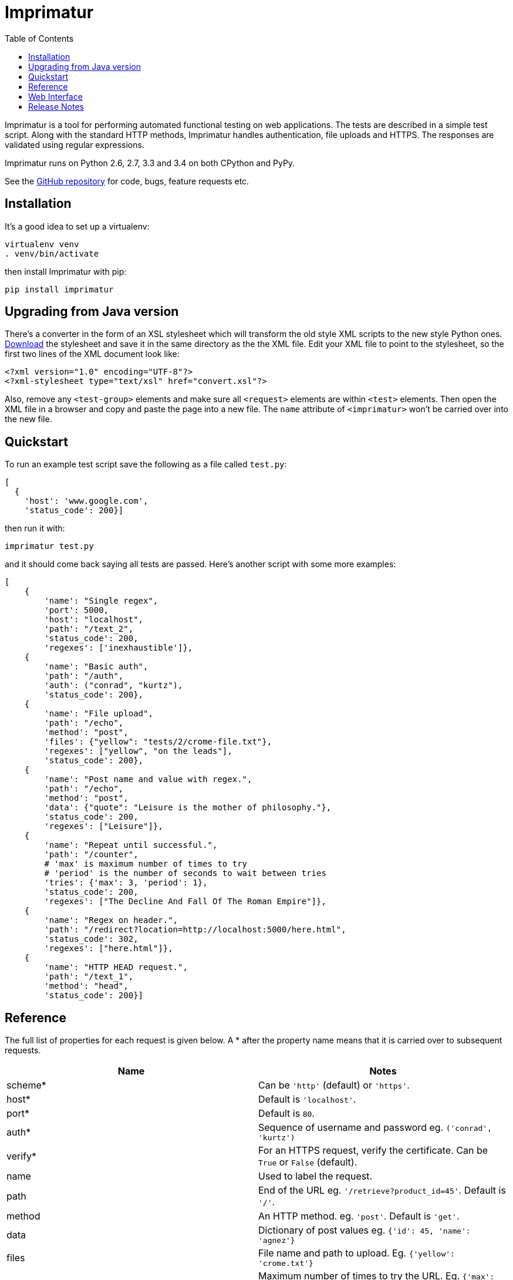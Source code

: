 = Imprimatur
:toc:
:toclevels: 1


Imprimatur is a tool for performing automated functional testing on web
applications. The tests are described in a simple test script. Along with the
standard HTTP methods, Imprimatur handles authentication, file uploads and
HTTPS. The responses are validated using regular expressions.
 
Imprimatur runs on Python 2.6, 2.7, 3.3 and 3.4 on both CPython and PyPy.

See the https://github.com/tlocke/imprimatur[GitHub repository] for code, bugs,
feature requests etc.


== Installation

It's a good idea to set up a virtualenv:

 virtualenv venv
 . venv/bin/activate

then install Imprimatur with pip:

 pip install imprimatur


== Upgrading from Java version

There's a converter in the form of an XSL stylesheet which will transform the
old style XML scripts to the new style Python ones. http://pythonhosted.org/imprimatur/convert.xsl[Download] the stylesheet and save it in the same directory
as the the XML file. Edit your XML file to point to the stylesheet, so the
first two lines of the XML document look like:

 <?xml version="1.0" encoding="UTF-8"?>
 <?xml-stylesheet type="text/xsl" href="convert.xsl"?>

Also, remove any `<test-group>` elements and make sure all `<request>` elements
are within `<test>` elements. Then open the XML file in a browser and copy and
paste the page into a new file. The `name` attribute of `<imprimatur>` won't be
carried over into the new file.


== Quickstart

To run an example test script save the following as a file called `test.py`:

 [
   {
     'host': 'www.google.com',
     'status_code': 200}] 

then run it with:

 imprimatur test.py

and it should come back saying all tests are passed. Here's another script with
some more examples:

 [
     {
         'name': "Single regex",
         'port': 5000,
         'host': "localhost",
         'path': "/text_2",
         'status_code': 200,
         'regexes': ['inexhaustible']},
     {
         'name': "Basic auth",
         'path': "/auth",
         'auth': ("conrad", "kurtz"),
         'status_code': 200},
     {
         'name': "File upload",
         'path': "/echo",
         'method': "post",
         'files': {"yellow": "tests/2/crome-file.txt"},
         'regexes': ["yellow", "on the leads"],
         'status_code': 200},
     {
         'name': "Post name and value with regex.",
         'path': "/echo",
         'method': "post",
         'data': {"quote": "Leisure is the mother of philosophy."},
         'status_code': 200,
         'regexes': ["Leisure"]},
     {
         'name': "Repeat until successful.",
         'path': "/counter",
         # 'max' is maximum number of times to try
         # 'period' is the number of seconds to wait between tries
         'tries': {'max': 3, 'period': 1},
         'status_code': 200,
         'regexes': ["The Decline And Fall Of The Roman Empire"]},
     {
         'name': "Regex on header.",
         'path': "/redirect?location=http://localhost:5000/here.html",
         'status_code': 302,
         'regexes': ["here.html"]},
     {
         'name': "HTTP HEAD request.",
         'path': "/text_1",
         'method': "head",
         'status_code': 200}]


== Reference

The full list of properties for each request is given below. A * after the
property name means that it is carried over to subsequent requests.

|===
| Name          | Notes

| scheme*
| Can be `'http'` (default) or `'https'`.

| host*
| Default is `'localhost'`.

| port*
| Default is `80`.

| auth*
| Sequence of username and password eg. `('conrad', 'kurtz')`

| verify*
| For an HTTPS request, verify the certificate. Can be `True` or `False`
  (default).

| name
| Used to label the request.

| path
| End of the URL eg. `'/retrieve?product_id=45'`. Default is `'/'`.

| method
| An HTTP method. eg. `'post'`. Default is `'get'`.

| data
| Dictionary of post values eg. `{'id': 45, 'name': 'agnez'}`

| files
| File name and path to upload. Eg. `{'yellow': 'crome.txt'}`

| tries
| Maximum number of times to try the URL. Eg. `{'max': 5, 'period': 2}`. The
  `max` value is the number of times to try, and the `period` is the number of
  seconds to wait between tries. If `max` is omitted it defaults to `10` and if
  `period` is omitted it defaults to `1`, so `{}` is equivalent to
  `{'max': 10, 'period': 1}`.

| regexes
| Sequence of https://docs.python.org/3.4/howto/regex.html[regular expressions]
  eg. `[r'go\s*ths', r'vandals']`

| status_code
| https://tools.ietf.org/html/rfc7231#section-6[HTTP status code] to
  check for, eg. `200`
|===


== Web Interface

Imprimatur comes with a very basic web interface. You can try it out using
Imprimatur's built-in web server by doing:

 python -m imprimatur.web

Don't run it on a public facing production web server, as it is entirely
unsecure.


== Release Notes


=== Version 0.23.15, 2015-05-20

- Fixes a bug where if there's no body to a response, and it has to be printed
  out, then fails.


=== Version 0.23.14, 2015-02-19

- Make sure `templates` directory is included in the distribution.


=== Version 0.23.13, 2015-02-15

- Added the `verify` flag for controlling whether to verify SSL certificates or
  not. Can be `True` or `False`, the default is `False`.


=== Version 0.23.11, 2015-02-10

- Include 'templates' directory in the distribution, this is necessary for the
  web server.

- A list of runs is now shown on the home page.

- Give a good error message if there's a syntax error in the script.

- The wheel format distribution if Imprimatur now has the 'universal' flag set
  which denotes that it runs on Python 2 and 3.


=== Version 0.23.10, 2015-02-03

- Fixed bug where regex pattern wasn't searching the headers.

- Added the re.DOTALL flag so that a `.` in regular expressions matches line
  ending characters.

- Added a rudimentary web interface.


=== Version 0.23.9, 2015-01-31

- Various improvements to the converter from old style XML test scripts to new
  style ones.

- Renamed the '`tries`' attribute '`number`' to '`max`' as it's a better
  description of what it does.

- Fixed bug where Imprimatur always retried max times, even when a request was
  successful.


=== Version 0.23.8, 2015-01-26

- The converter from old style XML test scripts to new style ones now carries
  over the comments as well.


=== Version 0.23.7, 2015-01-25

- Added a converter to convert from old style XML test scripts to new style
  Python ones.


=== Version 0.23.5, 2015-01-22

- The `status_code` attribute is now allowed to be either a `str` or an `int`.
  Previously it could only be an `int`.

- The '`Passed all tests!`' message at the end is now followed by a newline
  character.

- The `auth` attribute is now carried over from previous requests so that it
  doesn't have to be specified explicitly in each subsequent request.


=== Version 0.23.4, 2015-01-21

- Imprimatur now requires version 2.5.1 of the '`requests`' library. It was
  found that old versions of 'requests' didn't work.

- Fixed a bug where the status code check isn't working.
     
- Added in a check for extraneous keys in the test script.
 
- Included a lot more examples in the docs.


=== Version 0.23.3, 2015-01-19

- Fixed various problems with Python 3. 


=== Version 0.23.2, 2015-01-18

- Added make sure dependencies ('`flask`' and '`requests`') are automatically
  installed.


=== Version 0.23.1, 2015-01-18

- Added `imprimatur` as a command-line script that is automatically installed.


=== Version 0.23.0, 2015-01-17

- Ported to Python.
- Moved to GitHub.
- Has the same features as before, but the script format is no longer an XML
  file, but evaluatable Python.
- Can be used as a Python library.


=== Version 22

- Removed <session> element.


=== Version 20

- Added support for HTTP HEAD requests.


=== Version 18

- Gets don't follow redirects by default.
- Fixed example given in tests directory.
- If no arguments are given on the command line, throws an exception saying no
  file specified.


=== Version 17

- Can now set a request to follow redirects.


=== Version 15

- Changed so that a regex matches if it's found anywhere within the string.
- In regexes, a dot character now matches line terminators as well.
